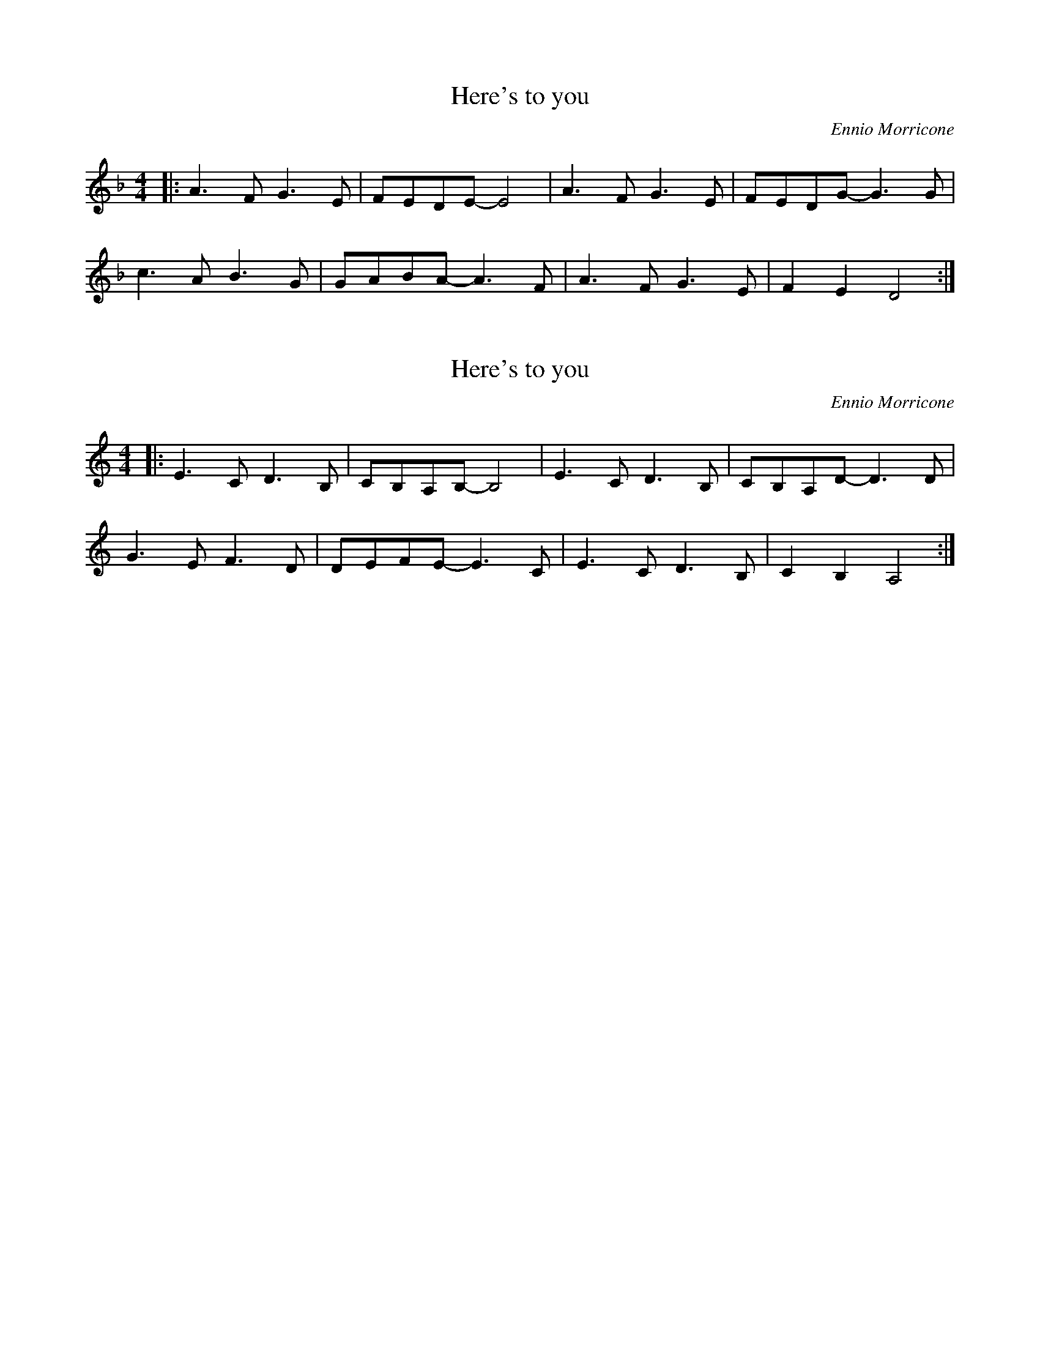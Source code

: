 X: 2
T: Here's to you
N: from Sacco & Vancetti
N: transposed, fingerings are messed up
C: Ennio Morricone
M: 4/4
L: 1/8
K: F
|: A3 F G3 E | FEDE- E4 | A3 F G3 E | FEDG- G3 G |
c3 A B3 G | GABA- A3 F | A3 F G3 E | F2 E2 D4 :|

X: 1
T: Here's to you
N: from Sacco & Vancetti
C: Ennio Morricone
M: 4/4
L: 1/8
K: C
|: E3 C D3 B, | CB,A,B,- B,4 | E3 C D3 B, | CB,A,D- D3 D |
G3 E F3 D | DEFE- E3 C | E3 C D3 B, | C2 B,2 A,4 :|
